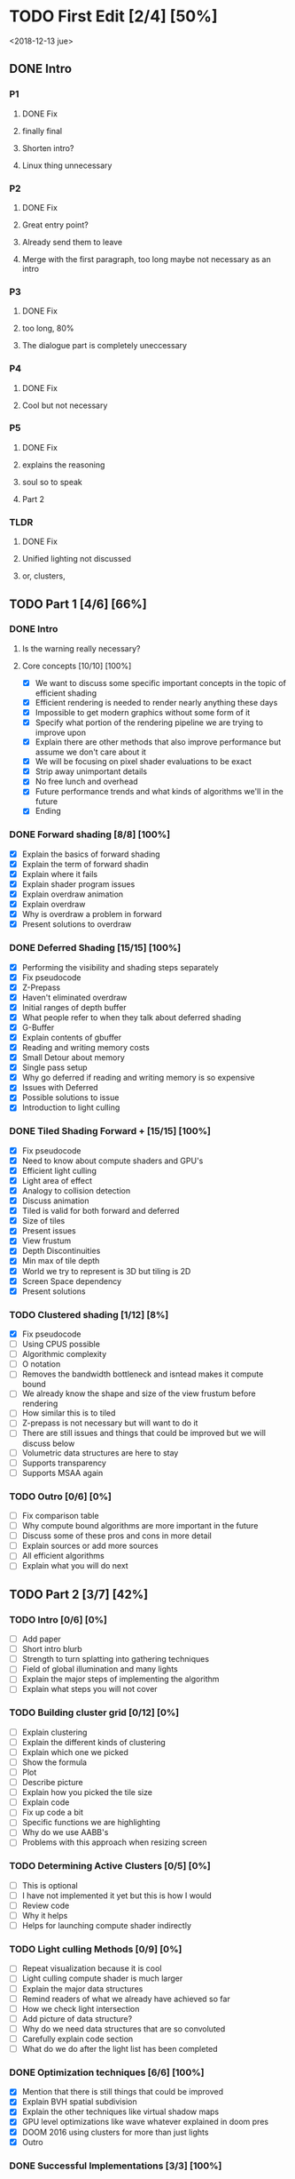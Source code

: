 
* TODO First Edit [2/4] [50%]
<2018-12-13 jue>
** DONE Intro 
*** P1
**** DONE Fix
     CLOSED: [2018-12-13 jue 21:52]
**** finally final
**** Shorten intro?
**** Linux thing unnecessary 
*** P2
**** DONE Fix
     CLOSED: [2018-12-13 jue 21:52]
**** Great entry point?
**** Already send them to leave
**** Merge with the first paragraph, too long maybe not necessary as an intro
*** P3
**** DONE Fix
     CLOSED: [2018-12-13 jue 21:52]
**** too long, 80%
**** The dialogue part is completely uneccessary
*** P4
**** DONE Fix 
     CLOSED: [2018-12-13 jue 21:52]
**** Cool but not necessary
*** P5
**** DONE Fix
     CLOSED: [2018-12-13 jue 21:52]
**** explains the reasoning
**** soul so to speak 
**** Part 2
*** TLDR
**** DONE Fix
     CLOSED: [2018-12-13 jue 21:52]
**** Unified lighting not discussed
**** or, clusters, 
** TODO Part 1 [4/6] [66%]
*** DONE Intro
    CLOSED: [2018-12-14 vie 19:46]
**** Is the warning really necessary?
**** Core concepts [10/10] [100%]
     - [X] We want to discuss some specific important concepts in the topic of efficient shading
     - [X] Efficient rendering is needed to render nearly anything these days
     - [X] Impossible to get modern graphics without some form of it
     - [X] Specify what portion of the rendering pipeline we are trying to improve upon
     - [X] Explain there are other methods that also improve performance but assume we don't care about it
     - [X] We will be focusing on pixel shader evaluations to be exact
     - [X] Strip away unimportant details
     - [X] No free lunch and overhead
     - [X] Future performance trends and what kinds of algorithms we'll in the future
     - [X] Ending
*** DONE Forward shading [8/8] [100%]
    CLOSED: [2018-12-15 sáb 09:49]
    - [X] Explain the basics of forward shading
    - [X] Explain the term of forward shadin
    - [X] Explain where it fails
    - [X] Explain shader program issues
    - [X] Explain overdraw animation
    - [X] Explain overdraw
    - [X] Why is overdraw a problem in forward
    - [X] Present solutions to overdraw
*** DONE Deferred Shading [15/15] [100%]
    CLOSED: [2018-12-16 dom 17:44]
    - [X] Performing the visibility and shading steps separately
    - [X] Fix pseudocode
    - [X] Z-Prepass
    - [X] Haven't eliminated overdraw
    - [X] Initial ranges of depth buffer
    - [X] What people refer to when they talk about deferred shading
    - [X] G-Buffer
    - [X] Explain contents of gbuffer
    - [X] Reading and writing memory costs
    - [X] Small Detour about memory
    - [X] Single pass setup
    - [X] Why go deferred if reading and writing memory is so expensive
    - [X] Issues with Deferred
    - [X] Possible solutions to issue
    - [X] Introduction to light culling
*** DONE Tiled Shading Forward + [15/15] [100%]
    CLOSED: [2018-12-18 mar 14:26]
    - [X] Fix pseudocode
    - [X] Need to know about compute shaders and GPU's
    - [X] Efficient light culling
    - [X] Light area of effect
    - [X] Analogy to collision detection
    - [X] Discuss animation
    - [X] Tiled is valid for both forward and deferred
    - [X] Size of tiles
    - [X] Present issues
    - [X] View frustum
    - [X] Depth Discontinuities 
    - [X] Min max of tile depth
    - [X] World we try to represent is 3D but tiling is 2D
    - [X] Screen Space dependency 
    - [X] Present solutions
*** TODO Clustered shading [1/12] [8%]
    - [X] Fix pseudocode
    - [ ] Using CPUS possible
    - [ ] Algorithmic complexity
    - [ ] O notation
    - [ ] Removes the bandwidth bottleneck and isntead makes it compute bound
    - [ ] We already know the shape and size of the view frustum before rendering
    - [ ] How similar this is to tiled
    - [ ] Z-prepass is not necessary but will want to do it
    - [ ] There are still issues and things that could be improved but we will discuss below
    - [ ] Volumetric data structures are here to stay
    - [ ] Supports transparency
    - [ ] Supports MSAA again
*** TODO Outro [0/6] [0%]
    - [ ] Fix comparison table
    - [ ] Why compute bound algorithms are more important in the future
    - [ ] Discuss some of these pros and cons in more detail
    - [ ] Explain sources or add more sources
    - [ ] All efficient algorithms
    - [ ] Explain what you will do next
** TODO Part 2 [3/7] [42%]
*** TODO Intro [0/6] [0%]
    - [ ] Add paper
    - [ ] Short intro blurb
    - [ ] Strength to turn splatting into gathering techniques
    - [ ] Field of global illumination and many lights
    - [ ] Explain the major steps of implementing the algorithm
    - [ ] Explain what steps you will not cover
*** TODO Building cluster grid [0/12] [0%]
    - [ ] Explain clustering
    - [ ] Explain the different kinds of clustering
    - [ ] Explain which one we picked
    - [ ] Show the formula
    - [ ] Plot
    - [ ] Describe picture
    - [ ] Explain how you picked the tile size
    - [ ] Explain code
    - [ ] Fix up code a bit
    - [ ] Specific functions we are highlighting
    - [ ] Why do we use AABB's
    - [ ] Problems with this approach when resizing screen
*** TODO Determining Active Clusters [0/5] [0%]
    - [ ] This is optional
    - [ ] I have not implemented it yet but this is how I would
    - [ ] Review code
    - [ ] Why it helps
    - [ ] Helps for launching compute shader indirectly
*** TODO Light culling Methods [0/9] [0%]
    - [ ] Repeat visualization because it is cool
    - [ ] Light culling compute shader is much larger
    - [ ] Explain the major data structures
    - [ ] Remind readers of what we already have achieved so far
    - [ ] How we check light intersection
    - [ ] Add picture of data structure?
    - [ ] Why do we need data structures that are so convoluted
    - [ ] Carefully explain code section
    - [ ] What do we do after the light list has been completed
*** DONE Optimization techniques [6/6] [100%]
    CLOSED: [2018-12-17 lun 09:27]
    - [X] Mention that there is still things that could be improved
    - [X] Explain BVH spatial subdivision
    - [X] Explain the other techniques like virtual shadow maps
    - [X] GPU level optimizations like wave whatever explained in doom pres
    - [X] DOOM 2016 using clusters for more than just lights
    - [X] Outro
*** DONE Successful Implementations [3/3] [100%]
    CLOSED: [2018-12-16 dom 19:49]
    - [X] Mention some further reading you can do
    - [X] Link to successful implementations of games
    - [X] Re-link to my own clustered renderer
*** DONE Outro  [1/1] [100%]
    CLOSED: [2018-12-16 dom 19:49]
    - [X] Thanks for reading post and links to my email and twitter
** DONE Image fixing [2/2] [100%]
   CLOSED: [2018-12-17 lun 19:06]
    - [X] Change picture of tiled shading 
    - [X] Change picture of overdraw N1
* Ideas
- Thermodynamics analogy to computing resources?! GPU - CPU etc
- How to determine how close we are to peak rendering capacity 
- How close are we to the theoretical limits?
* Mehnaaz Comments
** Will do
   - [X] Fix yet opposed
   - [X] Remove anyway 
   - [X] Quickly grew into
   - [X] Further readings
   - [ ] Graphics programming is my main interest
** Maybe
   - [ ] Check for predecessor alternative
   - [ ] Double negative alternative after free lunch
   - [ ] Put twitter logo
   - [ ] View frustum to 3D
   - [ ] Milestone achieved!

